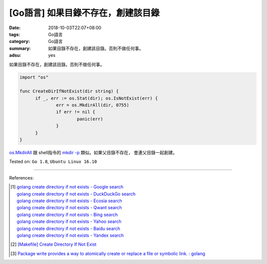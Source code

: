 [Go語言] 如果目錄不存在，創建該目錄
###################################

:date: 2018-10-03T22:07+08:00
:tags: Go語言
:category: Go語言
:summary: 如果目錄不存在，創建該目錄。否則不做任何事。
:adsu: yes

如果目錄不存在，創建該目錄。否則不做任何事。

.. code-block:: go

  import "os"

  func CreateDirIfNotExist(dir string) {
  	if _, err := os.Stat(dir); os.IsNotExist(err) {
  		err = os.MkdirAll(dir, 0755)
  		if err != nil {
  			panic(err)
  		}
  	}
  }

`os.MkdirAll`_ 跟 shell指令的 `mkdir -p`_ 類似。如果父目錄不存在，
會連父目錄一起創建。

Tested on: ``Go 1.8``, ``Ubuntu Linux 16.10``

.. adsu:: 2

----

References:

.. [1] | `golang create directory if not exists - Google search <https://www.google.com/search?q=golang+create+directory+if+not+exists>`_
       | `golang create directory if not exists - DuckDuckGo search <https://duckduckgo.com/?q=golang+create+directory+if+not+exists>`_
       | `golang create directory if not exists - Ecosia search <https://www.ecosia.org/search?q=golang+create+directory+if+not+exists>`_
       | `golang create directory if not exists - Qwant search <https://www.qwant.com/?q=golang+create+directory+if+not+exists>`_
       | `golang create directory if not exists - Bing search <https://www.bing.com/search?q=golang+create+directory+if+not+exists>`_
       | `golang create directory if not exists - Yahoo search <https://search.yahoo.com/search?p=golang+create+directory+if+not+exists>`_
       | `golang create directory if not exists - Baidu search <https://www.baidu.com/s?wd=golang+create+directory+if+not+exists>`_
       | `golang create directory if not exists - Yandex search <https://www.yandex.com/search/?text=golang+create+directory+if+not+exists>`_

.. [2] `[Makefile] Create Directory If Not Exist <{filename}../../../2016/01/30/makefile-create-directory-if-not-exist%en.rst>`_
.. [3] `Package write provides a way to atomically create or replace a file or symbolic link. : golang <https://old.reddit.com/r/golang/comments/9sq6x1/package_write_provides_a_way_to_atomically_create/>`_

.. _os.MkdirAll: https://golang.org/pkg/os/#MkdirAll
.. _mkdir -p: https://www.google.com/search?q=what+is+mkdir+-p+option
